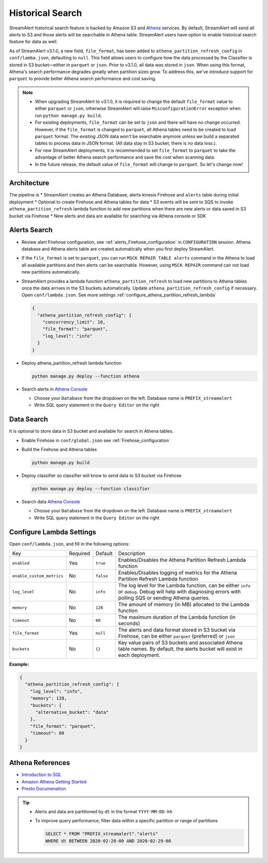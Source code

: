 #################
Historical Search
#################

StreamAlert historical search feature is backed by Amazon S3 and `Athena <https://aws.amazon.com/athena/>`_ services. By default, StreamAlert will send all alerts to S3 and those alerts will be searchable in Athena table. StreamAlert users have option to enable historical search feature for data as well.

As of StreamAlert v3.1.0, a new field, ``file_format``, has been added to ``athena_partition_refresh_config`` in ``conf/lamba.json``, defaulting to ``null``. This field allows users to configure how the data processed by the Classifier is stored in S3 bucket—either in ``parquet`` or ``json``. Prior to v3.1.0, all data was stored in ``json``. When using this format, Athena's search performance degrades greatly when partition sizes grow. To address this, we've introduce support for ``parquet`` to provide better Athena search performance and cost saving.

.. note::

  * When upgrading StreamAlert to v3.1.0, it is required to change the default ``file_format`` value to either ``parquet`` or ``json``, otherwise StreamAlert will raise ``MisconfigurationError`` exception when run ``python manage.py build``.
  * For existing deployments, ``file_format`` can be set to ``json`` and there will have no change occurred. However, if the ``file_format`` is changed to ``parquet``, all Athena tables need to be created to load ``parquet`` format. The existing JSON data won't be searchable anymore unless we build a separated tables to process data in JSON format. (All data stay in S3 bucket, there is no data loss.).
  * For new StreamAlert deployments, it is recommended to set ``file_format`` to ``parquet`` to take the advantage of better Athena search performance and save the cost when scanning data.
  * In the future release, the default value of ``file_format`` will change to ``parquet``. So let's change now!

************
Architecture
************

.. image:: ../images/historical-search.png
    :align: left

The pipeline is
* StreamAlert creates an Athena Database, alerts kinesis Firehose and ``alerts`` table during initial deployment
* Optional to create Firehose and Athena tables for data
* S3 events will be sent to SQS to invoke ``athena_partition_refresh`` lambda function to add new partitions when there are new alerts or data saved in S3 bucket via Firehose
* New alerts and data are available for searching via Athena console or SDK

.. _alerts_search:

*************
Alerts Search
*************

* Review alert Firehose configuration, see :ref:`alerts_Firehose_configuration` in ``CONFIGURATION`` session. Athena database and Athena alerts table are created automatically when you first deploy StreamAlert.
* If the ``file_format`` is set to ``parquet``, you can run ``MSCK REPAIR TABLE alerts`` command in the Athena to load all available partitions and then alerts can be searchable. However, using ``MSCK REPAIR`` command can not load new partitions automatically.
* StreamAlert provides a lambda function ``athena_partition_refresh`` to load new partitions to Athena tables once the data arrives in the S3 buckets automatically. Update ``athena_partition_refresh_config`` if necessary. Open ``conf/lambda.json``. See more settings :ref:`configure_athena_partition_refresh_lambda`

  .. code-block:: bash

    {
      "athena_partition_refresh_config": {
        "concurrency_limit": 10,
        "file_format": "parquet",
        "log_level": "info"
      }
    }

* Deploy athena_partition_refresh lambda function

  .. code-block:: bash

    python manage.py deploy --function athena

* Search alerts in `Athena Console <https://console.aws.amazon.com/athena>`_

  * Choose your ``Database`` from the dropdown on the left. Database name is ``PREFIX_streamalert``
  * Write SQL query statement in the ``Query Editor`` on the right

  .. image:: ../images/athena-alerts-search.png

***********
Data Search
***********

It is optional to store data in S3 bucket and available for search in Athena tables.

* Enable Firehose in ``conf/global.json`` see :ref:`Firehose_configuration`
* Build the Firehose and Athena tables

  .. code-block:: bash

    python manage.py build

* Deploy classifier so classifier will know to send data to S3 bucket via Firehose

  .. code-block:: bash

    python manage.py deploy --function classifier

* Search data `Athena Console <https://console.aws.amazon.com/athena>`_

  * Choose your ``Database`` from the dropdown on the left. Database name is ``PREFIX_streamalert``
  * Write SQL query statement in the ``Query Editor`` on the right

  .. image:: ../images/athena-data-search.png


.. _configure_athena_partition_refresh_lambda:

*************************
Configure Lambda Settings
*************************

Open ``conf/lambda.json``, and fill in the following options:

===================================  ========  ====================   ===========
Key                                  Required  Default                Description
-----------------------------------  --------  --------------------   -----------
``enabled``                          Yes       ``true``               Enables/Disables the Athena Partition Refresh Lambda function
``enable_custom_metrics``            No        ``false``              Enables/Disables logging of metrics for the Athena Partition Refresh Lambda function
``log_level``                        No        ``info``               The log level for the Lambda function, can be either ``info`` or ``debug``.  Debug will help with diagnosing errors with polling SQS or sending Athena queries.
``memory``                           No        ``128``                The amount of memory (in MB) allocated to the Lambda function
``timeout``                          No        ``60``                 The maximum duration of the Lambda function (in seconds)
``file_format``                      Yes       ``null``               The alerts and data format stored in S3 bucket via Firehose, can be either ``parquet`` (preferred) or ``json``
``buckets``                          No        ``{}``                 Key value pairs of S3 buckets and associated Athena table names.  By default, the alerts bucket will exist in each deployment.
===================================  ========  ====================   ===========

**Example:**

.. code-block:: json

  {
    "athena_partition_refresh_config": {
      "log_level": "info",
      "memory": 128,
      "buckets": {
        "alternative_bucket": "data"
      },
      "file_format": "parquet",
      "timeout": 60
    }
  }


*****************
Athena References
*****************

* `Introduction to SQL <https://www.w3schools.com/sql/sql_intro.asp>`_
* `Amazon Athena Getting Started <https://docs.aws.amazon.com/athena/latest/ug/getting-started.html>`_
* `Presto Documenation <https://prestodb.io/docs/0.172/index.html#>`_

.. tip::

  * Alerts and data are partitioned by ``dt`` in the format ``YYYY-MM-DD-hh``
  * To improve query performance, filter data within a specific partition or range of partitions

    .. code-block:: sql

      SELECT * FROM "PREFIX_streamalert"."alerts"
      WHERE dt BETWEEN 2020-02-28-00 AND 2020-02-29-00
